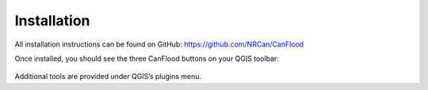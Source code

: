 

===============
Installation
===============


All installation instructions can be found on GitHub:
https://github.com/NRCan/CanFlood

Once installed, you should see the three CanFlood buttons on your QGIS toolbar:

  .. image:: /_static/installation_image.jpg

Additional tools are provided under QGIS’s plugins menu.